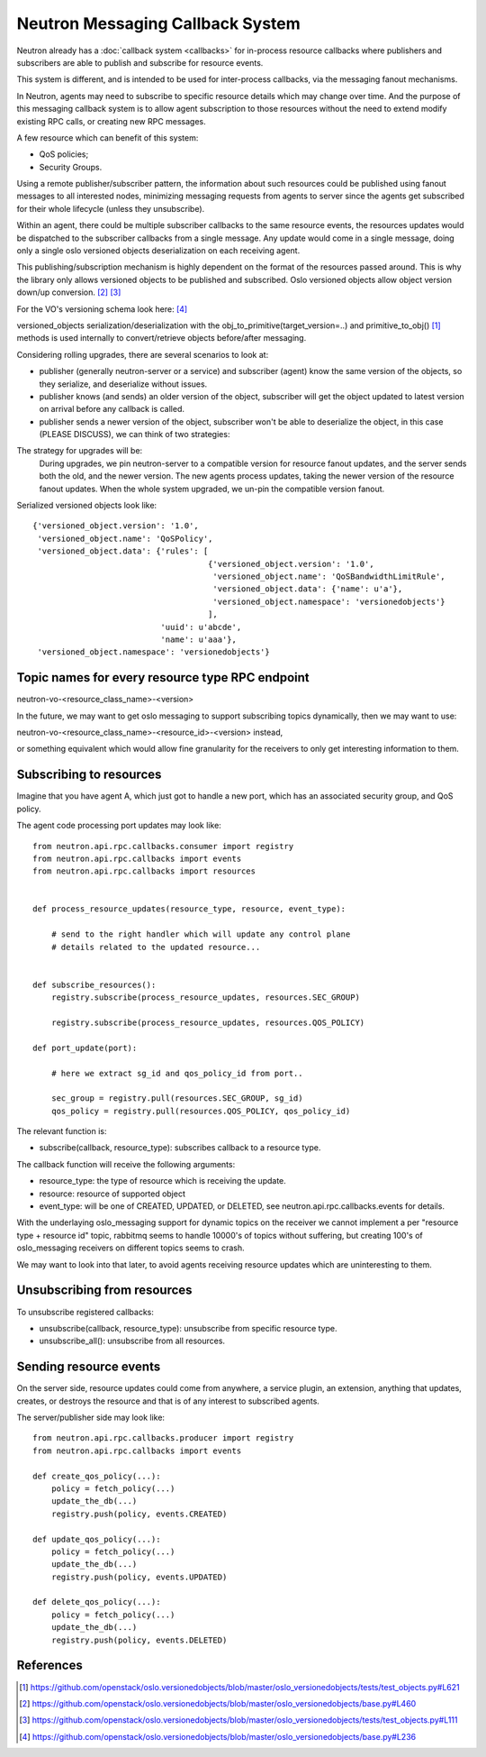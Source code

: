 ..
      Licensed under the Apache License, Version 2.0 (the "License"); you may
      not use this file except in compliance with the License. You may obtain
      a copy of the License at

          http://www.apache.org/licenses/LICENSE-2.0

      Unless required by applicable law or agreed to in writing, software
      distributed under the License is distributed on an "AS IS" BASIS, WITHOUT
      WARRANTIES OR CONDITIONS OF ANY KIND, either express or implied. See the
      License for the specific language governing permissions and limitations
      under the License.


      Convention for heading levels in Neutron devref:
      =======  Heading 0 (reserved for the title in a document)
      -------  Heading 1
      ~~~~~~~  Heading 2
      +++++++  Heading 3
      '''''''  Heading 4
      (Avoid deeper levels because they do not render well.)


Neutron Messaging Callback System
=================================

Neutron already has a :doc:`callback system <callbacks>` for
in-process resource callbacks where publishers and subscribers are able
to publish and subscribe for resource events.

This system is different, and is intended to be used for inter-process
callbacks, via the messaging fanout mechanisms.

In Neutron, agents may need to subscribe to specific resource details which
may change over time. And the purpose of this messaging callback system
is to allow agent subscription to those resources without the need to extend
modify existing RPC calls, or creating new RPC messages.

A few resource which can benefit of this system:

* QoS policies;
* Security Groups.

Using a remote publisher/subscriber pattern, the information about such
resources could be published using fanout messages to all interested nodes,
minimizing messaging requests from agents to server since the agents
get subscribed for their whole lifecycle (unless they unsubscribe).

Within an agent, there could be multiple subscriber callbacks to the same
resource events, the resources updates would be dispatched to the subscriber
callbacks from a single message. Any update would come in a single message,
doing only a single oslo versioned objects deserialization on each receiving
agent.

This publishing/subscription mechanism is highly dependent on the format
of the resources passed around. This is why the library only allows
versioned objects to be published and subscribed. Oslo versioned objects
allow object version down/up conversion. [#vo_mkcompat]_ [#vo_mkcptests]_

For the VO's versioning schema look here: [#vo_versioning]_

versioned_objects serialization/deserialization with the
obj_to_primitive(target_version=..) and primitive_to_obj() [#ov_serdes]_
methods is used internally to convert/retrieve objects before/after messaging.

Considering rolling upgrades, there are several scenarios to look at:

* publisher (generally neutron-server or a service) and subscriber (agent)
  know the same version of the objects, so they serialize, and deserialize
  without issues.

* publisher knows (and sends) an older version of the object, subscriber
  will get the object updated to latest version on arrival before any
  callback is called.

* publisher sends a newer version of the object, subscriber won't be able
  to deserialize the object, in this case (PLEASE DISCUSS), we can think of two
  strategies:


The strategy for upgrades will be:
   During upgrades, we pin neutron-server to a compatible version for resource
   fanout updates, and the server sends both the old, and the newer version.
   The new agents process updates, taking the newer version of the resource
   fanout updates.  When the whole system upgraded, we un-pin the compatible
   version fanout.

Serialized versioned objects look like::

   {'versioned_object.version': '1.0',
    'versioned_object.name': 'QoSPolicy',
    'versioned_object.data': {'rules': [
                                        {'versioned_object.version': '1.0',
                                         'versioned_object.name': 'QoSBandwidthLimitRule',
                                         'versioned_object.data': {'name': u'a'},
                                         'versioned_object.namespace': 'versionedobjects'}
                                        ],
                              'uuid': u'abcde',
                              'name': u'aaa'},
    'versioned_object.namespace': 'versionedobjects'}

Topic names for every resource type RPC endpoint
------------------------------------------------

neutron-vo-<resource_class_name>-<version>

In the future, we may want to get oslo messaging to support subscribing
topics dynamically, then we may want to use:

neutron-vo-<resource_class_name>-<resource_id>-<version> instead,

or something equivalent which would allow fine granularity for the receivers
to only get interesting information to them.

Subscribing to resources
------------------------

Imagine that you have agent A, which just got to handle a new port, which
has an associated security group, and QoS policy.

The agent code processing port updates may look like::

    from neutron.api.rpc.callbacks.consumer import registry
    from neutron.api.rpc.callbacks import events
    from neutron.api.rpc.callbacks import resources


    def process_resource_updates(resource_type, resource, event_type):

        # send to the right handler which will update any control plane
        # details related to the updated resource...


    def subscribe_resources():
        registry.subscribe(process_resource_updates, resources.SEC_GROUP)

        registry.subscribe(process_resource_updates, resources.QOS_POLICY)

    def port_update(port):

        # here we extract sg_id and qos_policy_id from port..

        sec_group = registry.pull(resources.SEC_GROUP, sg_id)
        qos_policy = registry.pull(resources.QOS_POLICY, qos_policy_id)


The relevant function is:

* subscribe(callback, resource_type): subscribes callback to a resource type.


The callback function will receive the following arguments:

* resource_type: the type of resource which is receiving the update.
* resource: resource of supported object
* event_type: will be one of CREATED, UPDATED, or DELETED, see
  neutron.api.rpc.callbacks.events for details.

With the underlaying oslo_messaging support for dynamic topics on the receiver
we cannot implement a per "resource type + resource id" topic, rabbitmq seems
to handle 10000's of topics without suffering, but creating 100's of
oslo_messaging receivers on different topics seems to crash.

We may want to look into that later, to avoid agents receiving resource updates
which are uninteresting to them.

Unsubscribing from resources
----------------------------

To unsubscribe registered callbacks:

* unsubscribe(callback, resource_type): unsubscribe from specific resource type.
* unsubscribe_all(): unsubscribe from all resources.


Sending resource events
-----------------------

On the server side, resource updates could come from anywhere, a service plugin,
an extension, anything that updates, creates, or destroys the resource and that
is of any interest to subscribed agents.

The server/publisher side may look like::

    from neutron.api.rpc.callbacks.producer import registry
    from neutron.api.rpc.callbacks import events

    def create_qos_policy(...):
        policy = fetch_policy(...)
        update_the_db(...)
        registry.push(policy, events.CREATED)

    def update_qos_policy(...):
        policy = fetch_policy(...)
        update_the_db(...)
        registry.push(policy, events.UPDATED)

    def delete_qos_policy(...):
        policy = fetch_policy(...)
        update_the_db(...)
        registry.push(policy, events.DELETED)


References
----------

.. [#ov_serdes] https://github.com/openstack/oslo.versionedobjects/blob/master/oslo_versionedobjects/tests/test_objects.py#L621
.. [#vo_mkcompat] https://github.com/openstack/oslo.versionedobjects/blob/master/oslo_versionedobjects/base.py#L460
.. [#vo_mkcptests] https://github.com/openstack/oslo.versionedobjects/blob/master/oslo_versionedobjects/tests/test_objects.py#L111
.. [#vo_versioning] https://github.com/openstack/oslo.versionedobjects/blob/master/oslo_versionedobjects/base.py#L236
